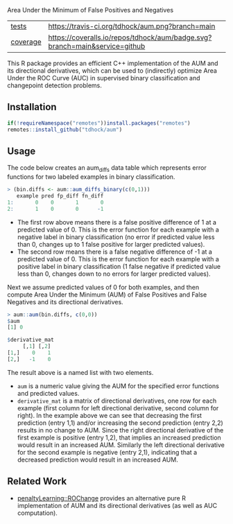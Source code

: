 Area Under the Minimum of False Positives and Negatives

| [[file:tests/testthat][tests]]    | [[https://travis-ci.org/tdhock/aum][https://travis-ci.org/tdhock/aum.png?branch=main]]                           |
| [[https://github.com/jimhester/covr][coverage]] | [[https://coveralls.io/github/tdhock/aum?branch=master][https://coveralls.io/repos/tdhock/aum/badge.svg?branch=main&service=github]] |

This R package provides an efficient C++ implementation of the AUM and
its directional derivatives, which can be used to (indirectly)
optimize Area Under the ROC Curve (AUC) in supervised binary
classification and changepoint detection problems.

** Installation

#+begin_src R
  if(!requireNamespace("remotes"))install.packages("remotes")
  remotes::install_github("tdhock/aum")
#+end_src

** Usage

The code below creates an aum_diffs data table which represents error
functions for two labeled examples in binary classification.

#+begin_src R
> (bin.diffs <- aum::aum_diffs_binary(c(0,1)))
   example pred fp_diff fn_diff
1:       0    0       1       0
2:       1    0       0      -1
#+end_src

- The first row above means there is a false positive difference of 1
  at a predicted value of 0. This is the error function for each
  example with a negative label in binary classification (no error if
  predicted value less than 0, changes up to 1 false positive for
  larger predicted values).
- The second row means there is a false negative difference of -1 at a
  predicted value of 0. This is the error function for each example
  with a positive label in binary classification (1 false negative if
  predicted value less than 0, changes down to no errors for larger
  predicted values).

Next we assume predicted values of 0 for both examples, and then
compute Area Under the Minimum (AUM) of False Positives and False
Negatives and its directional derivatives.

#+begin_src R
> aum::aum(bin.diffs, c(0,0))
$aum
[1] 0

$derivative_mat
     [,1] [,2]
[1,]    0    1
[2,]   -1    0
#+end_src

The result above is a named list with two elements.

- =aum= is a numeric value giving the AUM for the specified error
  functions and predicted values.
- =derivative_mat= is a matrix of directional derivatives, one row for
  each example (first column for left directional derivative, second
  column for right). In the example above we can see that decreasing
  the first prediction (entry 1,1) and/or increasing the second
  prediction (entry 2,2) results in no change to AUM. Since the right
  directional derivative of the first example is positive (entry 1,2),
  that implies an increased prediction would result in an increased
  AUM. Similarly the left directional derivative for the second
  example is negative (entry 2,1), indicating that a decreased
  prediction would result in an increased AUM.

** Related Work

- [[https://github.com/tdhock/penaltyLearning/blob/master/R/ROChange.R][penaltyLearning::ROChange]] provides an alternative pure R
  implementation of AUM and its directional derivatives (as well as
  AUC computation).

